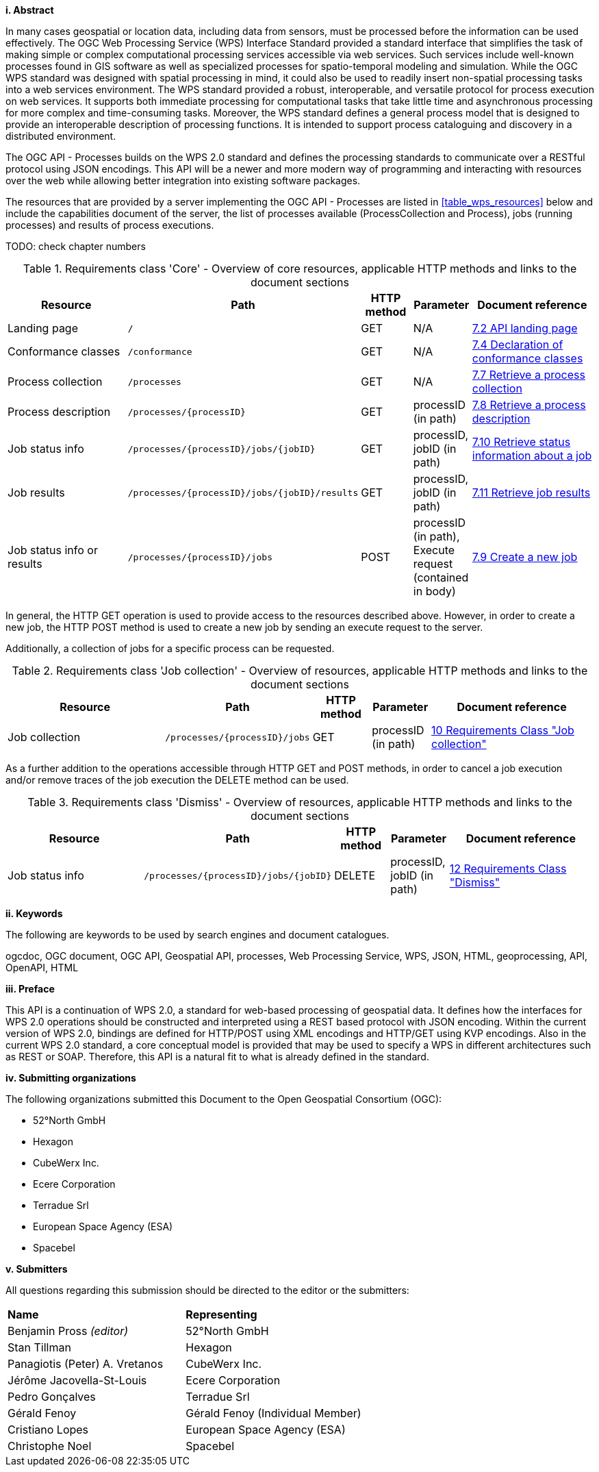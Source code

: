 [big]*i.     Abstract*

In many cases geospatial or location data, including data from sensors, must be processed before the information can be used effectively. The OGC Web Processing Service (WPS) Interface Standard provided a standard interface that simplifies the task of making simple or complex computational processing services accessible via web services. Such services include well-known processes found in GIS software as well as specialized processes for spatio-temporal modeling and simulation. While the OGC WPS standard was designed with spatial processing in mind, it could also be used to readily insert non-spatial processing tasks into a web services environment.
The WPS standard provided a robust, interoperable, and versatile protocol for process execution on web services. It supports both immediate processing for computational tasks that take little time and asynchronous processing for more complex and time-consuming tasks. Moreover, the WPS standard defines a general process model that is designed to provide an interoperable description of processing functions. It is intended to support process cataloguing and discovery in a distributed environment.

The OGC API - Processes builds on the WPS 2.0 standard and defines the processing standards to communicate over a RESTful protocol using JSON encodings. This API will be a newer and more modern way of programming and interacting with resources over the web while allowing better integration into existing software packages.

The resources that are provided by a server implementing the OGC API - Processes are listed in <<table_wps_resources>> below and include the
capabilities document of the server, the list of processes available
(ProcessCollection and Process), jobs (running processes) and
results of process executions.

TODO: check chapter numbers

[#table_job_creation,reftext='{table-caption} {counter:table-num}']
.Requirements class 'Core' - Overview of core resources, applicable HTTP methods and links to the document sections
[cols="27,25,10,10,28",options="header"]
!===
|Resource |Path |HTTP method | Parameter| Document reference
|Landing page |`/` |GET| N/A | <<sc_landing_page,7.2 API landing page>>
|Conformance classes |`/conformance` |GET| N/A | <<sc_conformance_classes,7.4 Declaration of conformance classes>>
|Process collection |`/processes` |GET | N/A | <<sc_process_collection,7.7 Retrieve a process collection>>
|Process description |`/processes/{processID}` |GET | processID (in path) | <<sc_process_description, 7.8 Retrieve a process description>>
|Job status info |`/processes/{processID}/jobs/{jobID}` |GET | processID, jobID (in path) |<<sc_retrieve_status_info,7.10 Retrieve status information about a job>>
|Job results |`/processes/{processID}/jobs/{jobID}/results` |GET | processID, jobID (in path) |<<sc_retrieve_job_results,7.11 Retrieve job results>>
|Job status info or results |`/processes/{processID}/jobs` |POST| processID (in path), Execute request (contained in body) |<<sc_create_job,7.9 Create a new job>>
!===

In general, the HTTP GET operation is used to provide access to the resources described above.
However, in order to create a new job, the HTTP POST method is used to create a new job by sending an execute request to the server. 

Additionally, a collection of jobs for a specific process can be requested. 

[#table_job_collection,reftext='{table-caption} {counter:table-num}']
.Requirements class 'Job collection' - Overview of resources, applicable HTTP methods and links to the document sections
[cols="27,25,10,10,28",options="header"]
!===
|Resource |Path |HTTP method | Parameter| Document reference
|Job collection |`/processes/{processID}/jobs` |GET | processID (in path) |<<Job_collection,10 Requirements Class "Job collection">>
!===

As a further addition to the operations accessible through HTTP GET and POST methods, in order to cancel a job execution and/or remove traces of the job execution the DELETE method can be used.

[#table_job_dismiss,reftext='{table-caption} {counter:table-num}']
.Requirements class 'Dismiss' - Overview of resources, applicable HTTP methods and links to the document sections
[cols="27,25,10,10,28",options="header"]
!===
|Resource |Path |HTTP method | Parameter| Document reference
|Job status info |`/processes/{processID}/jobs/{jobID}` |DELETE| processID, jobID (in path) | <<Dismiss,12 Requirements Class "Dismiss">>
!===

[big]*ii.    Keywords*

The following are keywords to be used by search engines and document catalogues.

ogcdoc, OGC document, OGC API, Geospatial API, processes, Web Processing Service, WPS, JSON, HTML, geoprocessing, API, OpenAPI, HTML

[big]*iii.   Preface*

This API is a continuation of WPS 2.0, a standard for web-based processing of geospatial data. It defines how the interfaces for WPS 2.0 operations should be constructed and interpreted using a REST based protocol with JSON encoding.
Within the current version of WPS 2.0, bindings are defined for HTTP/POST using XML encodings and HTTP/GET using KVP encodings. Also in the current WPS 2.0 standard, a core conceptual model is provided that may be used to specify a WPS in different architectures such as REST or SOAP. Therefore, this API is a natural fit to what is already defined in the standard.

[big]*iv.    Submitting organizations*

The following organizations submitted this Document to the Open Geospatial Consortium (OGC):

* 52°North GmbH
* Hexagon
* CubeWerx Inc.
* Ecere Corporation
* Terradue Srl
* European Space Agency (ESA)
* Spacebel

[big]*v.     Submitters*

All questions regarding this submission should be directed to the editor or the submitters:

|=======================
|*Name* | *Representing* 
|Benjamin Pross _(editor)_ | 52°North GmbH
|Stan Tillman|Hexagon
|Panagiotis (Peter) A. Vretanos|CubeWerx Inc.
|Jérôme Jacovella-St-Louis|Ecere Corporation
|Pedro Gonçalves|Terradue Srl
|Gérald Fenoy| Gérald Fenoy (Individual Member)
|Cristiano Lopes|European Space Agency (ESA)
|Christophe Noel | Spacebel 
|=======================
